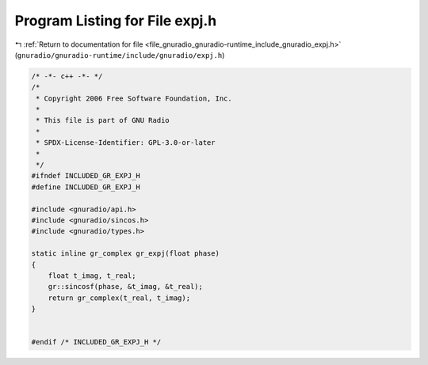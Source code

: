 
.. _program_listing_file_gnuradio_gnuradio-runtime_include_gnuradio_expj.h:

Program Listing for File expj.h
===============================

|exhale_lsh| :ref:`Return to documentation for file <file_gnuradio_gnuradio-runtime_include_gnuradio_expj.h>` (``gnuradio/gnuradio-runtime/include/gnuradio/expj.h``)

.. |exhale_lsh| unicode:: U+021B0 .. UPWARDS ARROW WITH TIP LEFTWARDS

.. code-block:: cpp

   /* -*- c++ -*- */
   /*
    * Copyright 2006 Free Software Foundation, Inc.
    *
    * This file is part of GNU Radio
    *
    * SPDX-License-Identifier: GPL-3.0-or-later
    *
    */
   #ifndef INCLUDED_GR_EXPJ_H
   #define INCLUDED_GR_EXPJ_H
   
   #include <gnuradio/api.h>
   #include <gnuradio/sincos.h>
   #include <gnuradio/types.h>
   
   static inline gr_complex gr_expj(float phase)
   {
       float t_imag, t_real;
       gr::sincosf(phase, &t_imag, &t_real);
       return gr_complex(t_real, t_imag);
   }
   
   
   #endif /* INCLUDED_GR_EXPJ_H */
